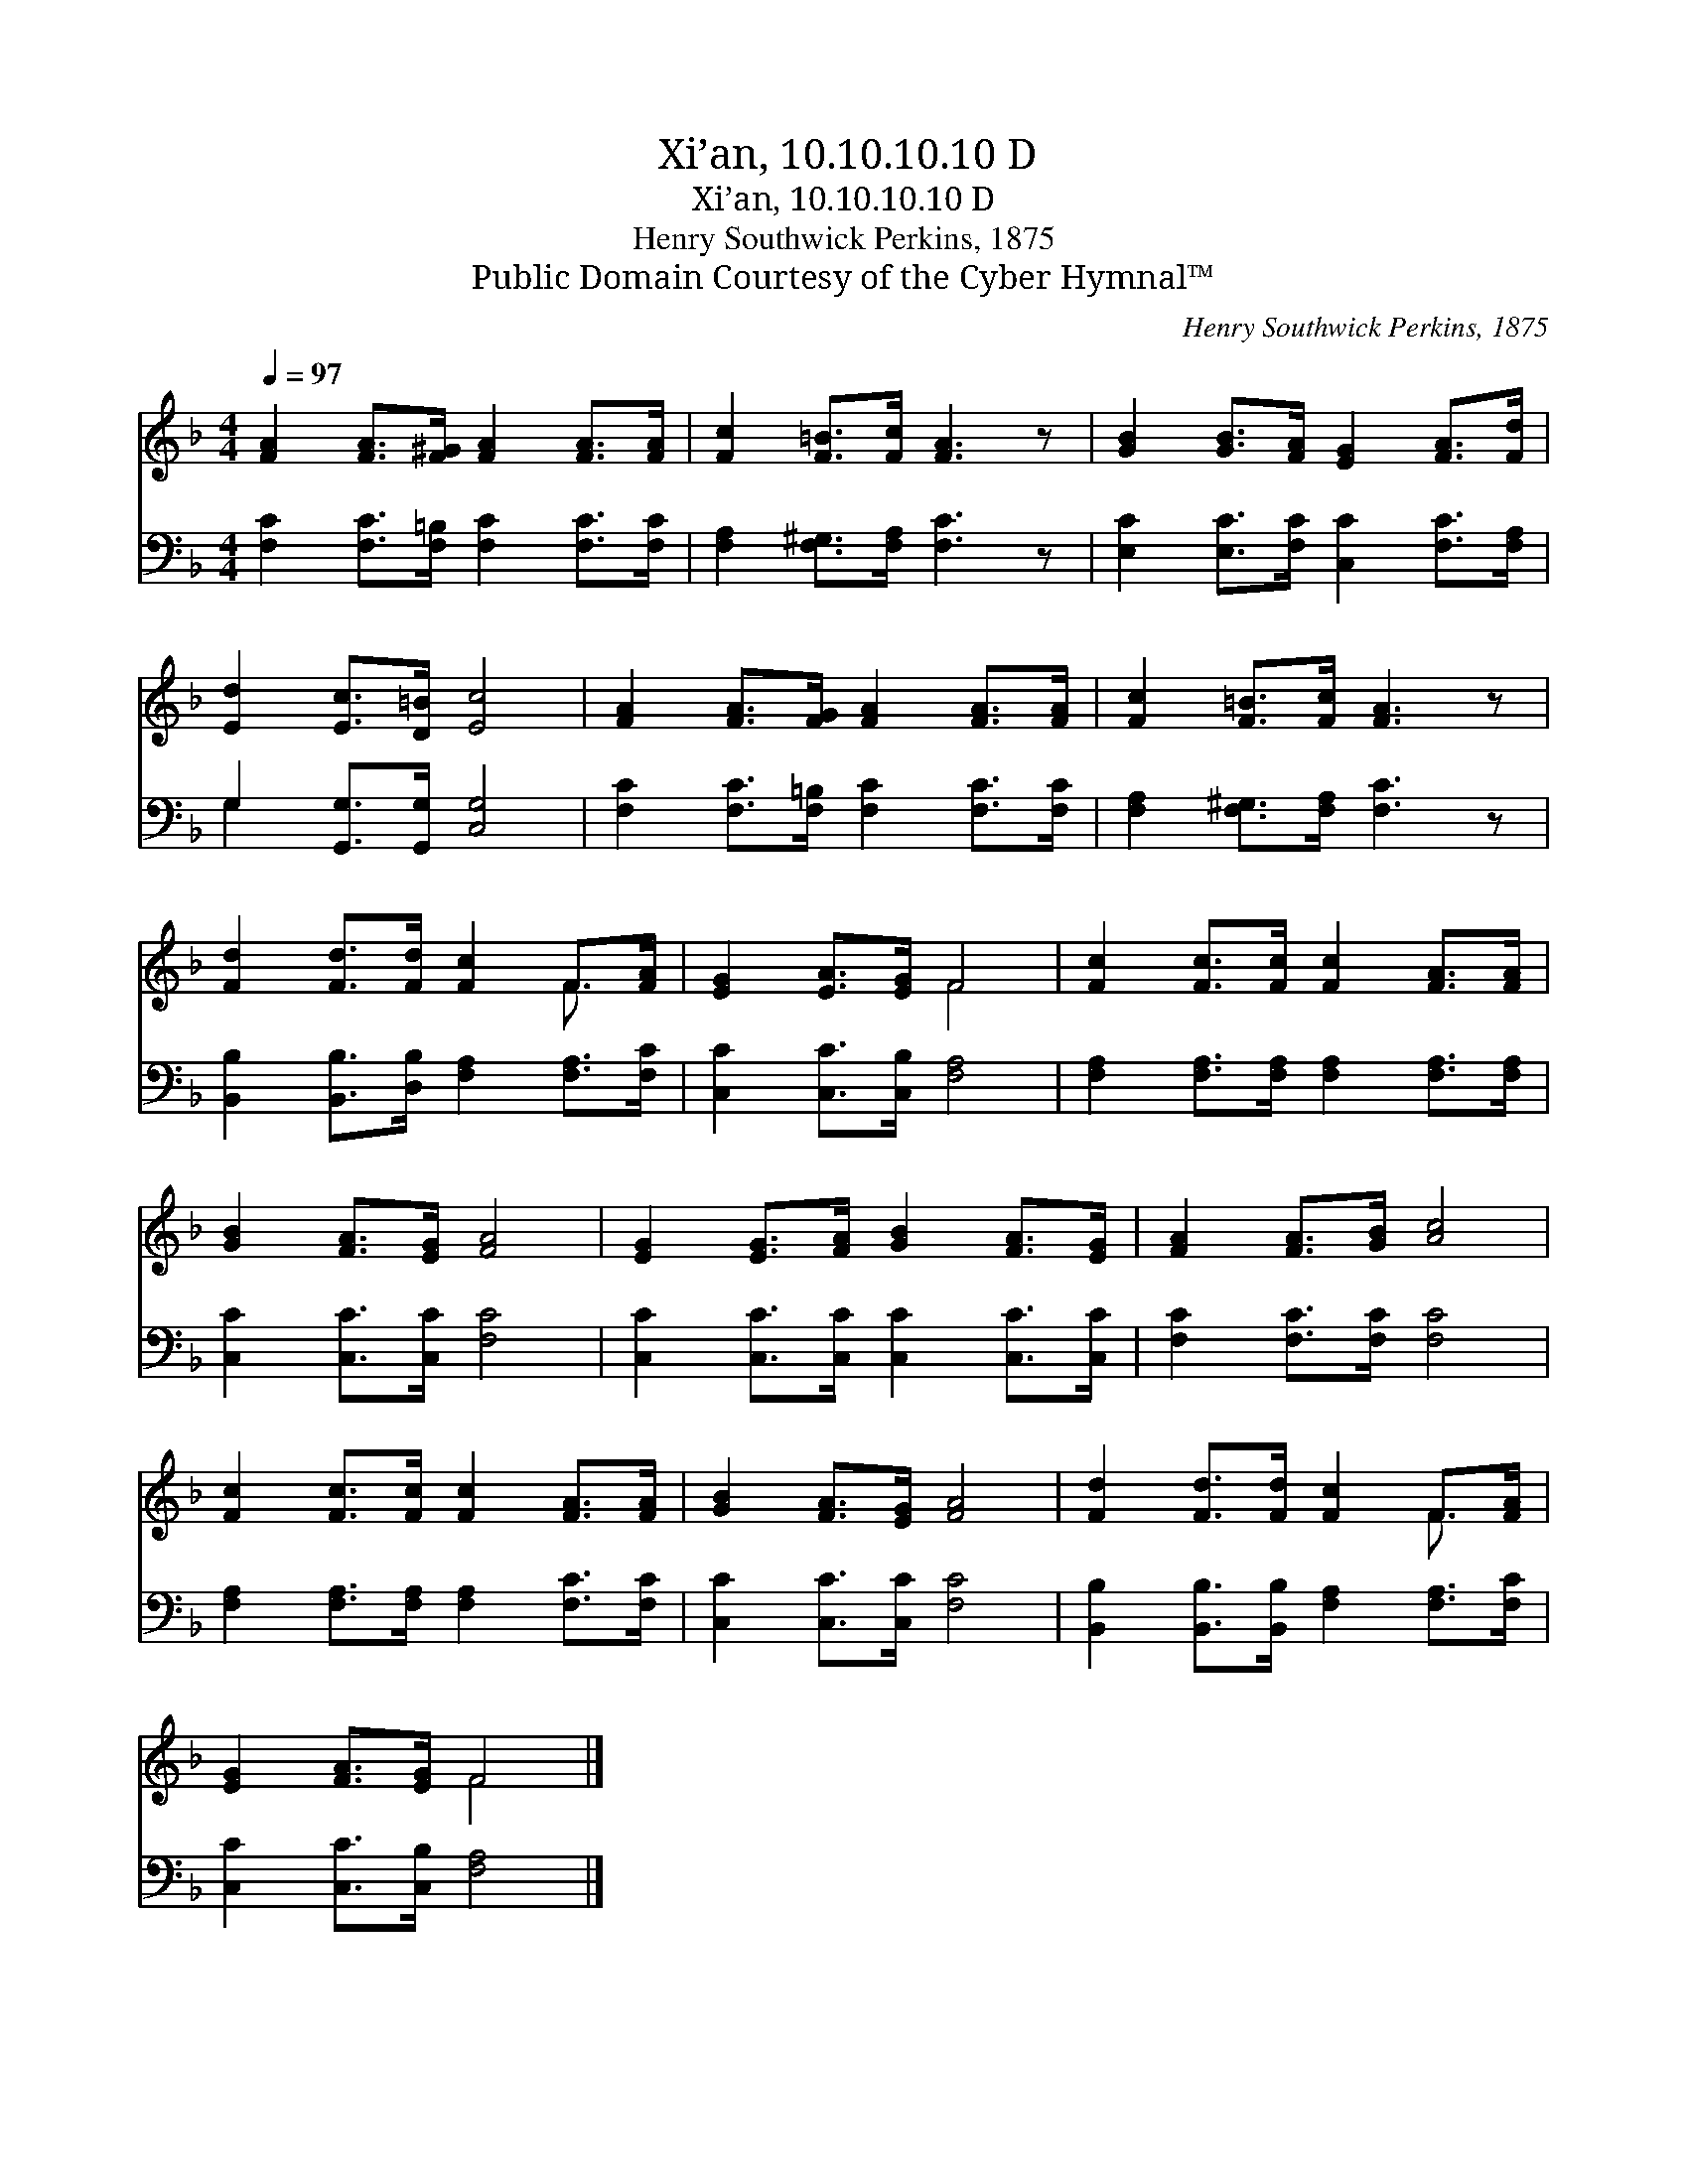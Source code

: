 X:1
T:Xi’an, 10.10.10.10 D
T:Xi’an, 10.10.10.10 D
T:Henry Southwick Perkins, 1875
T:Public Domain Courtesy of the Cyber Hymnal™
C:Henry Southwick Perkins, 1875
Z:Public Domain
Z:Courtesy of the Cyber Hymnal™
%%score ( 1 2 ) ( 3 4 )
L:1/8
Q:1/4=97
M:4/4
K:F
V:1 treble 
V:2 treble 
V:3 bass 
V:4 bass 
V:1
 [FA]2 [FA]>[F^G] [FA]2 [FA]>[FA] | [Fc]2 [F=B]>[Fc] [FA]3 z | [GB]2 [GB]>[FA] [EG]2 [FA]>[Fd] | %3
 [Ed]2 [Ec]>[D=B] [Ec]4 | [FA]2 [FA]>[FG] [FA]2 [FA]>[FA] | [Fc]2 [F=B]>[Fc] [FA]3 z | %6
 [Fd]2 [Fd]>[Fd] [Fc]2 F>[FA] | [EG]2 [EA]>[EG] F4 | [Fc]2 [Fc]>[Fc] [Fc]2 [FA]>[FA] | %9
 [GB]2 [FA]>[EG] [FA]4 | [EG]2 [EG]>[FA] [GB]2 [FA]>[EG] | [FA]2 [FA]>[GB] [Ac]4 | %12
 [Fc]2 [Fc]>[Fc] [Fc]2 [FA]>[FA] | [GB]2 [FA]>[EG] [FA]4 | [Fd]2 [Fd]>[Fd] [Fc]2 F>[FA] | %15
 [EG]2 [FA]>[EG] F4 |] %16
V:2
 x8 | x8 | x8 | x8 | x8 | x8 | x6 F3/2 x/ | x4 F4 | x8 | x8 | x8 | x8 | x8 | x8 | x6 F3/2 x/ | %15
 x4 F4 |] %16
V:3
 [F,C]2 [F,C]>[F,=B,] [F,C]2 [F,C]>[F,C] | [F,A,]2 [F,^G,]>[F,A,] [F,C]3 z | %2
 [E,C]2 [E,C]>[F,C] [C,C]2 [F,C]>[F,A,] | G,2 [G,,G,]>[G,,G,] [C,G,]4 | %4
 [F,C]2 [F,C]>[F,=B,] [F,C]2 [F,C]>[F,C] | [F,A,]2 [F,^G,]>[F,A,] [F,C]3 z | %6
 [B,,B,]2 [B,,B,]>[D,B,] [F,A,]2 [F,A,]>[F,C] | [C,C]2 [C,C]>[C,B,] [F,A,]4 | %8
 [F,A,]2 [F,A,]>[F,A,] [F,A,]2 [F,A,]>[F,A,] | [C,C]2 [C,C]>[C,C] [F,C]4 | %10
 [C,C]2 [C,C]>[C,C] [C,C]2 [C,C]>[C,C] | [F,C]2 [F,C]>[F,C] [F,C]4 | %12
 [F,A,]2 [F,A,]>[F,A,] [F,A,]2 [F,C]>[F,C] | [C,C]2 [C,C]>[C,C] [F,C]4 | %14
 [B,,B,]2 [B,,B,]>[B,,B,] [F,A,]2 [F,A,]>[F,C] | [C,C]2 [C,C]>[C,B,] [F,A,]4 |] %16
V:4
 x8 | x8 | x8 | G,2 x6 | x8 | x8 | x8 | x8 | x8 | x8 | x8 | x8 | x8 | x8 | x8 | x8 |] %16

